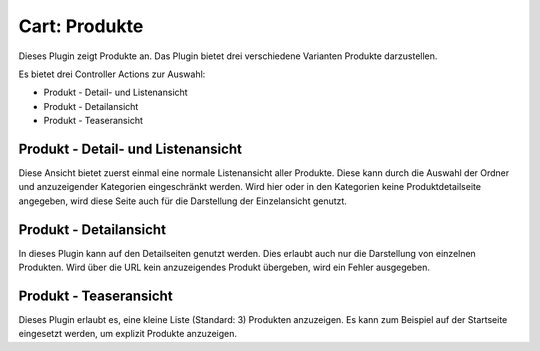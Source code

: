 .. ==================================================
.. FOR YOUR INFORMATION
.. --------------------------------------------------
.. -*- coding: utf-8 -*- with BOM.

Cart: Produkte
--------------

Dieses Plugin zeigt Produkte an. Das Plugin bietet drei verschiedene Varianten Produkte darzustellen.

Es bietet drei Controller Actions zur Auswahl:

* Produkt - Detail- und Listenansicht
* Produkt - Detailansicht
* Produkt - Teaseransicht

Produkt - Detail- und Listenansicht
===================================

Diese Ansicht bietet zuerst einmal eine normale Listenansicht aller Produkte. Diese kann durch die Auswahl der Ordner und anzuzeigender Kategorien eingeschränkt werden.
Wird hier oder in den Kategorien keine Produktdetailseite angegeben, wird diese Seite auch für die Darstellung der Einzelansicht genutzt.


Produkt - Detailansicht
=======================

In dieses Plugin kann auf den Detailseiten genutzt werden. Dies erlaubt auch nur die Darstellung von einzelnen Produkten. Wird über die URL kein anzuzeigendes Produkt übergeben, wird ein Fehler ausgegeben.


Produkt - Teaseransicht
=======================

Dieses Plugin erlaubt es, eine kleine Liste (Standard: 3) Produkten anzuzeigen. Es kann zum Beispiel auf der Startseite
eingesetzt werden, um explizit Produkte anzuzeigen.
